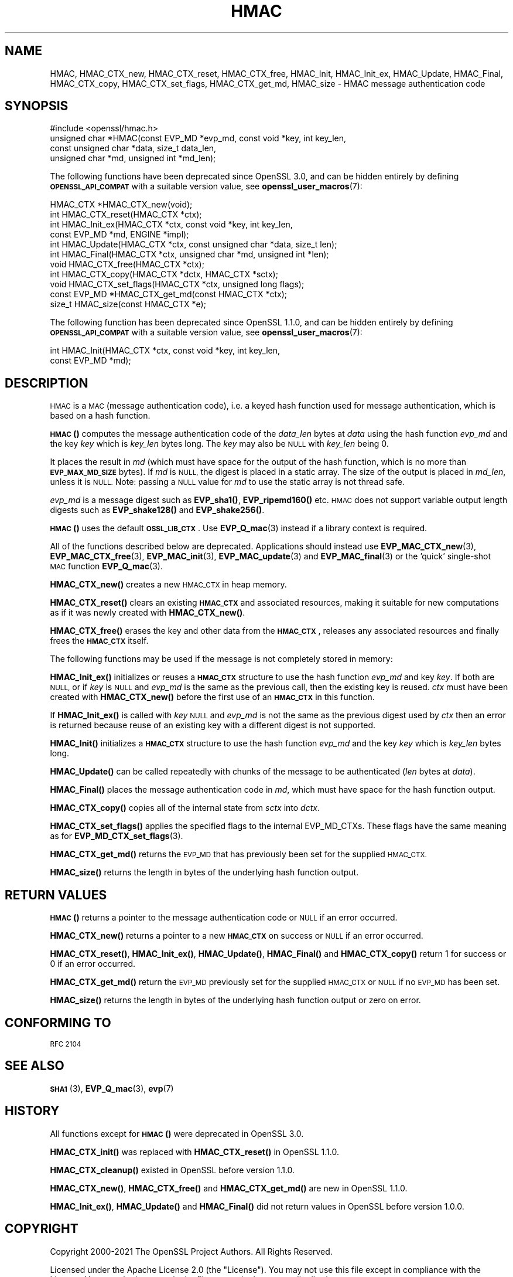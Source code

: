 .\" Automatically generated by Pod::Man 4.14 (Pod::Simple 3.42)
.\"
.\" Standard preamble:
.\" ========================================================================
.de Sp \" Vertical space (when we can't use .PP)
.if t .sp .5v
.if n .sp
..
.de Vb \" Begin verbatim text
.ft CW
.nf
.ne \\$1
..
.de Ve \" End verbatim text
.ft R
.fi
..
.\" Set up some character translations and predefined strings.  \*(-- will
.\" give an unbreakable dash, \*(PI will give pi, \*(L" will give a left
.\" double quote, and \*(R" will give a right double quote.  \*(C+ will
.\" give a nicer C++.  Capital omega is used to do unbreakable dashes and
.\" therefore won't be available.  \*(C` and \*(C' expand to `' in nroff,
.\" nothing in troff, for use with C<>.
.tr \(*W-
.ds C+ C\v'-.1v'\h'-1p'\s-2+\h'-1p'+\s0\v'.1v'\h'-1p'
.ie n \{\
.    ds -- \(*W-
.    ds PI pi
.    if (\n(.H=4u)&(1m=24u) .ds -- \(*W\h'-12u'\(*W\h'-12u'-\" diablo 10 pitch
.    if (\n(.H=4u)&(1m=20u) .ds -- \(*W\h'-12u'\(*W\h'-8u'-\"  diablo 12 pitch
.    ds L" ""
.    ds R" ""
.    ds C` ""
.    ds C' ""
'br\}
.el\{\
.    ds -- \|\(em\|
.    ds PI \(*p
.    ds L" ``
.    ds R" ''
.    ds C`
.    ds C'
'br\}
.\"
.\" Escape single quotes in literal strings from groff's Unicode transform.
.ie \n(.g .ds Aq \(aq
.el       .ds Aq '
.\"
.\" If the F register is >0, we'll generate index entries on stderr for
.\" titles (.TH), headers (.SH), subsections (.SS), items (.Ip), and index
.\" entries marked with X<> in POD.  Of course, you'll have to process the
.\" output yourself in some meaningful fashion.
.\"
.\" Avoid warning from groff about undefined register 'F'.
.de IX
..
.nr rF 0
.if \n(.g .if rF .nr rF 1
.if (\n(rF:(\n(.g==0)) \{\
.    if \nF \{\
.        de IX
.        tm Index:\\$1\t\\n%\t"\\$2"
..
.        if !\nF==2 \{\
.            nr % 0
.            nr F 2
.        \}
.    \}
.\}
.rr rF
.\"
.\" Accent mark definitions (@(#)ms.acc 1.5 88/02/08 SMI; from UCB 4.2).
.\" Fear.  Run.  Save yourself.  No user-serviceable parts.
.    \" fudge factors for nroff and troff
.if n \{\
.    ds #H 0
.    ds #V .8m
.    ds #F .3m
.    ds #[ \f1
.    ds #] \fP
.\}
.if t \{\
.    ds #H ((1u-(\\\\n(.fu%2u))*.13m)
.    ds #V .6m
.    ds #F 0
.    ds #[ \&
.    ds #] \&
.\}
.    \" simple accents for nroff and troff
.if n \{\
.    ds ' \&
.    ds ` \&
.    ds ^ \&
.    ds , \&
.    ds ~ ~
.    ds /
.\}
.if t \{\
.    ds ' \\k:\h'-(\\n(.wu*8/10-\*(#H)'\'\h"|\\n:u"
.    ds ` \\k:\h'-(\\n(.wu*8/10-\*(#H)'\`\h'|\\n:u'
.    ds ^ \\k:\h'-(\\n(.wu*10/11-\*(#H)'^\h'|\\n:u'
.    ds , \\k:\h'-(\\n(.wu*8/10)',\h'|\\n:u'
.    ds ~ \\k:\h'-(\\n(.wu-\*(#H-.1m)'~\h'|\\n:u'
.    ds / \\k:\h'-(\\n(.wu*8/10-\*(#H)'\z\(sl\h'|\\n:u'
.\}
.    \" troff and (daisy-wheel) nroff accents
.ds : \\k:\h'-(\\n(.wu*8/10-\*(#H+.1m+\*(#F)'\v'-\*(#V'\z.\h'.2m+\*(#F'.\h'|\\n:u'\v'\*(#V'
.ds 8 \h'\*(#H'\(*b\h'-\*(#H'
.ds o \\k:\h'-(\\n(.wu+\w'\(de'u-\*(#H)/2u'\v'-.3n'\*(#[\z\(de\v'.3n'\h'|\\n:u'\*(#]
.ds d- \h'\*(#H'\(pd\h'-\w'~'u'\v'-.25m'\f2\(hy\fP\v'.25m'\h'-\*(#H'
.ds D- D\\k:\h'-\w'D'u'\v'-.11m'\z\(hy\v'.11m'\h'|\\n:u'
.ds th \*(#[\v'.3m'\s+1I\s-1\v'-.3m'\h'-(\w'I'u*2/3)'\s-1o\s+1\*(#]
.ds Th \*(#[\s+2I\s-2\h'-\w'I'u*3/5'\v'-.3m'o\v'.3m'\*(#]
.ds ae a\h'-(\w'a'u*4/10)'e
.ds Ae A\h'-(\w'A'u*4/10)'E
.    \" corrections for vroff
.if v .ds ~ \\k:\h'-(\\n(.wu*9/10-\*(#H)'\s-2\u~\d\s+2\h'|\\n:u'
.if v .ds ^ \\k:\h'-(\\n(.wu*10/11-\*(#H)'\v'-.4m'^\v'.4m'\h'|\\n:u'
.    \" for low resolution devices (crt and lpr)
.if \n(.H>23 .if \n(.V>19 \
\{\
.    ds : e
.    ds 8 ss
.    ds o a
.    ds d- d\h'-1'\(ga
.    ds D- D\h'-1'\(hy
.    ds th \o'bp'
.    ds Th \o'LP'
.    ds ae ae
.    ds Ae AE
.\}
.rm #[ #] #H #V #F C
.\" ========================================================================
.\"
.IX Title "HMAC 3ossl"
.TH HMAC 3ossl "2023-11-23" "3.3.0-dev" "OpenSSL"
.\" For nroff, turn off justification.  Always turn off hyphenation; it makes
.\" way too many mistakes in technical documents.
.if n .ad l
.nh
.SH "NAME"
HMAC,
HMAC_CTX_new,
HMAC_CTX_reset,
HMAC_CTX_free,
HMAC_Init,
HMAC_Init_ex,
HMAC_Update,
HMAC_Final,
HMAC_CTX_copy,
HMAC_CTX_set_flags,
HMAC_CTX_get_md,
HMAC_size
\&\- HMAC message authentication code
.SH "SYNOPSIS"
.IX Header "SYNOPSIS"
.Vb 1
\& #include <openssl/hmac.h>
\&
\& unsigned char *HMAC(const EVP_MD *evp_md, const void *key, int key_len,
\&                     const unsigned char *data, size_t data_len,
\&                     unsigned char *md, unsigned int *md_len);
.Ve
.PP
The following functions have been deprecated since OpenSSL 3.0, and can be
hidden entirely by defining \fB\s-1OPENSSL_API_COMPAT\s0\fR with a suitable version value,
see \fBopenssl_user_macros\fR\|(7):
.PP
.Vb 2
\& HMAC_CTX *HMAC_CTX_new(void);
\& int HMAC_CTX_reset(HMAC_CTX *ctx);
\&
\& int HMAC_Init_ex(HMAC_CTX *ctx, const void *key, int key_len,
\&                  const EVP_MD *md, ENGINE *impl);
\& int HMAC_Update(HMAC_CTX *ctx, const unsigned char *data, size_t len);
\& int HMAC_Final(HMAC_CTX *ctx, unsigned char *md, unsigned int *len);
\&
\& void HMAC_CTX_free(HMAC_CTX *ctx);
\&
\& int HMAC_CTX_copy(HMAC_CTX *dctx, HMAC_CTX *sctx);
\& void HMAC_CTX_set_flags(HMAC_CTX *ctx, unsigned long flags);
\& const EVP_MD *HMAC_CTX_get_md(const HMAC_CTX *ctx);
\&
\& size_t HMAC_size(const HMAC_CTX *e);
.Ve
.PP
The following function has been deprecated since OpenSSL 1.1.0, and can be
hidden entirely by defining \fB\s-1OPENSSL_API_COMPAT\s0\fR with a suitable version value,
see \fBopenssl_user_macros\fR\|(7):
.PP
.Vb 2
\& int HMAC_Init(HMAC_CTX *ctx, const void *key, int key_len,
\&               const EVP_MD *md);
.Ve
.SH "DESCRIPTION"
.IX Header "DESCRIPTION"
\&\s-1HMAC\s0 is a \s-1MAC\s0 (message authentication code), i.e. a keyed hash
function used for message authentication, which is based on a hash
function.
.PP
\&\s-1\fBHMAC\s0()\fR computes the message authentication code of the \fIdata_len\fR bytes at
\&\fIdata\fR using the hash function \fIevp_md\fR and the key \fIkey\fR which is
\&\fIkey_len\fR bytes long. The \fIkey\fR may also be \s-1NULL\s0 with \fIkey_len\fR being 0.
.PP
It places the result in \fImd\fR (which must have space for the output of
the hash function, which is no more than \fB\s-1EVP_MAX_MD_SIZE\s0\fR bytes).
If \fImd\fR is \s-1NULL,\s0 the digest is placed in a static array.  The size of
the output is placed in \fImd_len\fR, unless it is \s-1NULL.\s0 Note: passing a \s-1NULL\s0
value for \fImd\fR to use the static array is not thread safe.
.PP
\&\fIevp_md\fR is a message digest such as \fBEVP_sha1()\fR, \fBEVP_ripemd160()\fR etc.
\&\s-1HMAC\s0 does not support variable output length digests such as \fBEVP_shake128()\fR and
\&\fBEVP_shake256()\fR.
.PP
\&\s-1\fBHMAC\s0()\fR uses the default \fB\s-1OSSL_LIB_CTX\s0\fR.
Use \fBEVP_Q_mac\fR\|(3) instead if a library context is required.
.PP
All of the functions described below are deprecated.
Applications should instead use \fBEVP_MAC_CTX_new\fR\|(3), \fBEVP_MAC_CTX_free\fR\|(3),
\&\fBEVP_MAC_init\fR\|(3), \fBEVP_MAC_update\fR\|(3) and \fBEVP_MAC_final\fR\|(3)
or the 'quick' single-shot \s-1MAC\s0 function \fBEVP_Q_mac\fR\|(3).
.PP
\&\fBHMAC_CTX_new()\fR creates a new \s-1HMAC_CTX\s0 in heap memory.
.PP
\&\fBHMAC_CTX_reset()\fR clears an existing \fB\s-1HMAC_CTX\s0\fR and associated
resources, making it suitable for new computations as if it was newly
created with \fBHMAC_CTX_new()\fR.
.PP
\&\fBHMAC_CTX_free()\fR erases the key and other data from the \fB\s-1HMAC_CTX\s0\fR,
releases any associated resources and finally frees the \fB\s-1HMAC_CTX\s0\fR
itself.
.PP
The following functions may be used if the message is not completely
stored in memory:
.PP
\&\fBHMAC_Init_ex()\fR initializes or reuses a \fB\s-1HMAC_CTX\s0\fR structure to use the hash
function \fIevp_md\fR and key \fIkey\fR. If both are \s-1NULL,\s0 or if \fIkey\fR is \s-1NULL\s0
and \fIevp_md\fR is the same as the previous call, then the
existing key is
reused. \fIctx\fR must have been created with \fBHMAC_CTX_new()\fR before the first use
of an \fB\s-1HMAC_CTX\s0\fR in this function.
.PP
If \fBHMAC_Init_ex()\fR is called with \fIkey\fR \s-1NULL\s0 and \fIevp_md\fR is not the
same as the previous digest used by \fIctx\fR then an error is returned
because reuse of an existing key with a different digest is not supported.
.PP
\&\fBHMAC_Init()\fR initializes a \fB\s-1HMAC_CTX\s0\fR structure to use the hash
function \fIevp_md\fR and the key \fIkey\fR which is \fIkey_len\fR bytes
long.
.PP
\&\fBHMAC_Update()\fR can be called repeatedly with chunks of the message to
be authenticated (\fIlen\fR bytes at \fIdata\fR).
.PP
\&\fBHMAC_Final()\fR places the message authentication code in \fImd\fR, which
must have space for the hash function output.
.PP
\&\fBHMAC_CTX_copy()\fR copies all of the internal state from \fIsctx\fR into \fIdctx\fR.
.PP
\&\fBHMAC_CTX_set_flags()\fR applies the specified flags to the internal EVP_MD_CTXs.
These flags have the same meaning as for \fBEVP_MD_CTX_set_flags\fR\|(3).
.PP
\&\fBHMAC_CTX_get_md()\fR returns the \s-1EVP_MD\s0 that has previously been set for the
supplied \s-1HMAC_CTX.\s0
.PP
\&\fBHMAC_size()\fR returns the length in bytes of the underlying hash function output.
.SH "RETURN VALUES"
.IX Header "RETURN VALUES"
\&\s-1\fBHMAC\s0()\fR returns a pointer to the message authentication code or \s-1NULL\s0 if
an error occurred.
.PP
\&\fBHMAC_CTX_new()\fR returns a pointer to a new \fB\s-1HMAC_CTX\s0\fR on success or
\&\s-1NULL\s0 if an error occurred.
.PP
\&\fBHMAC_CTX_reset()\fR, \fBHMAC_Init_ex()\fR, \fBHMAC_Update()\fR, \fBHMAC_Final()\fR and
\&\fBHMAC_CTX_copy()\fR return 1 for success or 0 if an error occurred.
.PP
\&\fBHMAC_CTX_get_md()\fR return the \s-1EVP_MD\s0 previously set for the supplied \s-1HMAC_CTX\s0 or
\&\s-1NULL\s0 if no \s-1EVP_MD\s0 has been set.
.PP
\&\fBHMAC_size()\fR returns the length in bytes of the underlying hash function output
or zero on error.
.SH "CONFORMING TO"
.IX Header "CONFORMING TO"
\&\s-1RFC 2104\s0
.SH "SEE ALSO"
.IX Header "SEE ALSO"
\&\s-1\fBSHA1\s0\fR\|(3), \fBEVP_Q_mac\fR\|(3), \fBevp\fR\|(7)
.SH "HISTORY"
.IX Header "HISTORY"
All functions except for \s-1\fBHMAC\s0()\fR were deprecated in OpenSSL 3.0.
.PP
\&\fBHMAC_CTX_init()\fR was replaced with \fBHMAC_CTX_reset()\fR in OpenSSL 1.1.0.
.PP
\&\fBHMAC_CTX_cleanup()\fR existed in OpenSSL before version 1.1.0.
.PP
\&\fBHMAC_CTX_new()\fR, \fBHMAC_CTX_free()\fR and \fBHMAC_CTX_get_md()\fR are new in OpenSSL 1.1.0.
.PP
\&\fBHMAC_Init_ex()\fR, \fBHMAC_Update()\fR and \fBHMAC_Final()\fR did not return values in
OpenSSL before version 1.0.0.
.SH "COPYRIGHT"
.IX Header "COPYRIGHT"
Copyright 2000\-2021 The OpenSSL Project Authors. All Rights Reserved.
.PP
Licensed under the Apache License 2.0 (the \*(L"License\*(R").  You may not use
this file except in compliance with the License.  You can obtain a copy
in the file \s-1LICENSE\s0 in the source distribution or at
<https://www.openssl.org/source/license.html>.

